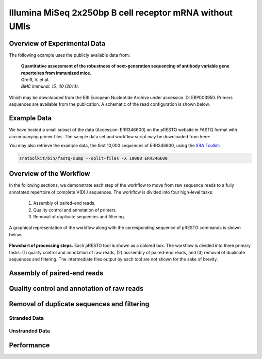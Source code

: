Illumina MiSeq 2x250bp B cell receptor mRNA without UMIs
================================================================================

Overview of Experimental Data
--------------------------------------------------------------------------------

The following example uses the publicly available data from:

    | **Quantitative assessment of the robustness of next-generation sequencing
      of antibody variable gene repertoires from immunized mice.**
    | Greiff, V. et al.
    | *BMC Immunol. 15, 40 (2014).*


Which may be downloaded from the EBI European Nucleotide Archive under
accession ID: ERP003950. Primers sequences are available
from the publication. A schematic of the read configuration is shown below.

.. todo::

    Graphic of Grieff et al, 2014 read configuration

Example Data
--------------------------------------------------------------------------------

We have hosted a small subset of the data (Accession: ERR346600) on the
pRESTO website in FASTQ format with accompanying primer files. The sample data
set and workflow script may be downloaded from here:

.. todo::

    `Greiff et al, 2014 example <http://clip.med.yale.edu/presto/examples/Example_Data_Greiff2014.zip>`__

You may also retrieve the example data, the first 10,000 sequences of ERR346600,
using the `SRA Toolkit <http://www.ncbi.nlm.nih.gov/Traces/sra/sra.cgi?view=software>`__:

.. code-block:: bash

    sratoolkit/bin/fastq-dump --split-files -X 10000 ERR346600

Overview of the Workflow
--------------------------------------------------------------------------------

In the following sections, we demonstrate each step of the workflow to move
from raw sequence reads to a fully annotated repertoire of complete V(D)J
sequences. The workflow is divided into four high-level tasks:

    1. Assembly of paired-end reads.
    2. Quality control and annotation of primers.
    3. Removal of duplicate sequences and filtering.

A graphical representation of the workflow along with the corresponding
sequence of pRESTO commands is shown below.

.. figure:: figures/MiSeq_Greiff2014_Flowchart.svg
    :align: center

    **Flowchart of processing steps.**
    Each pRESTO tool is shown as a colored box. The workflow is divided into
    three primary tasks: (1) quality control and annotation of raw reads,
    (2) asssembly of paired-end reads, and (3) removal of duplicate sequences and filtering.
    The intermediate files output by each tool are not shown for the sake of brevity.

.. code-block:: shell
    :linenos:
    :caption: Commands

    AssemblePairs.py align -1 R2*pair-pass.fastq -2 R1*pair-pass.fastq \
        --coord sra --rc tail --outname M1 --log AP.log
    FilterSeq.py quality -s M1_assemble-pass.fastq -q 20
    MaskPrimers.py score -s R1_quality-pass.fastq -p Tipton2015_CPrimers.fasta \
        --start 0 --mode cut --log --outname MP1.log
    MaskPrimers.py score -s R2_quality-pass.fastq -p Tipton2015_VPrimers.fasta \
        --start 0 --mode mask --outname --log MP2.log
    ParseHeaders.py rename -s R1*primers-pass.fastq -f PRIMER -k CPRIMER
    ParseHeaders.py rename -s R2*primers-pass.fastq -f PRIMER -k VPRIMER
    CollapseSeq.py -s Final_assemble-pass.fastq -n 20 --inner --uf CPRIMER \
        --cf VPRIMER --act set

    ParseLog.py -l MP[1-2].log -f ID PRIMER ERROR
    ParseLog.py -l AP.log -f ID OVERLAP ERROR PVALUE
    ParseHeaders.py table -s Final*unique.fastq -f ID DUPCOUNT CPRIMER VPRIMER


Assembly of paired-end reads
--------------------------------------------------------------------------------

.. todo::

Quality control and annotation of raw reads
--------------------------------------------------------------------------------

.. todo::

Removal of duplicate sequences and filtering
--------------------------------------------------------------------------------

.. todo::

Stranded Data
^^^^^^^^^^^^^^^^^^^^^^^^^^^^^^^^^^^^^^^^^^^^^^^^^^^^^^^^^^^^^^^^^^^^^^^^^^^^^^^^

.. todo::

    What to do when the MiSeq data is stranded

Unstranded Data
^^^^^^^^^^^^^^^^^^^^^^^^^^^^^^^^^^^^^^^^^^^^^^^^^^^^^^^^^^^^^^^^^^^^^^^^^^^^^^^^

.. todo::

    What to do when the MiSeq data is unstranded



Performance
--------------------------------------------------------------------------------

.. todo::
